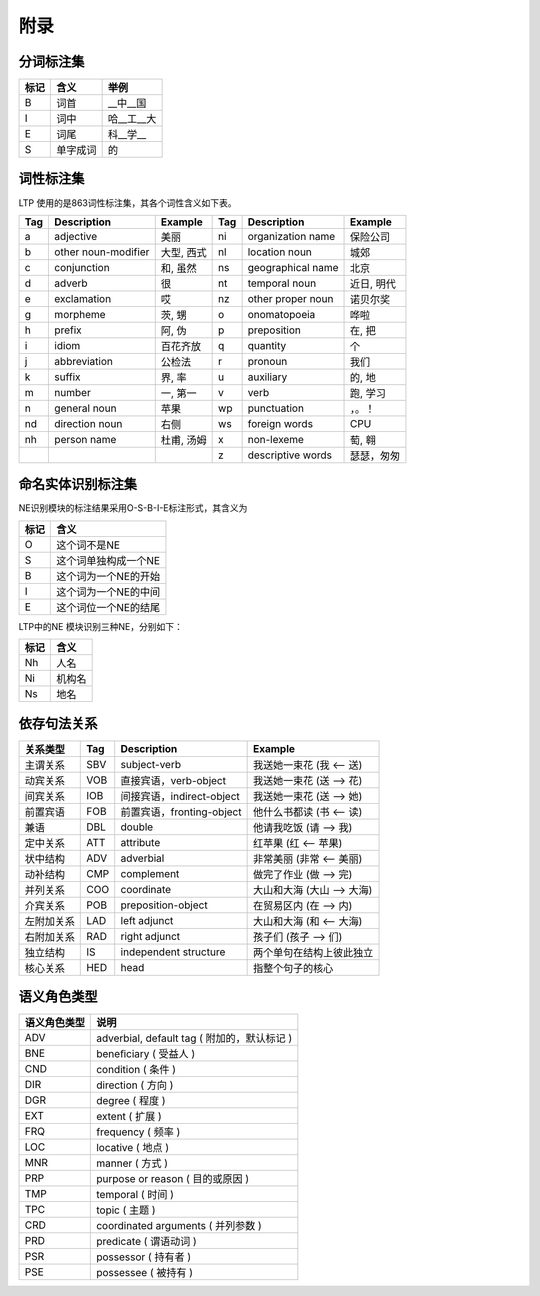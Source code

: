 附录
=====

分词标注集
-----------

+------+----------+------------+
| 标记 | 含义     | 举例       |
+======+==========+============+
| B    | 词首     | __中__国   |
+------+----------+------------+
| I    | 词中     | 哈__工__大 |
+------+----------+------------+
| E    | 词尾     | 科__学__   |
+------+----------+------------+
| S    | 单字成词 | 的         |
+------+----------+------------+

词性标注集
-----------

LTP 使用的是863词性标注集，其各个词性含义如下表。

+-----+---------------------+------------+-----+-------------------+------------+
| Tag | Description         | Example    | Tag | Description       | Example    |
+=====+=====================+============+=====+===================+============+
| a   | adjective           | 美丽       | ni  | organization name | 保险公司   |
+-----+---------------------+------------+-----+-------------------+------------+
| b   | other noun-modifier | 大型, 西式 | nl  | location noun     | 城郊       |
+-----+---------------------+------------+-----+-------------------+------------+
| c   | conjunction         | 和, 虽然   | ns  | geographical name | 北京       |
+-----+---------------------+------------+-----+-------------------+------------+
| d   | adverb              | 很         | nt  | temporal noun     | 近日, 明代 |
+-----+---------------------+------------+-----+-------------------+------------+
| e   | exclamation         | 哎         | nz  | other proper noun | 诺贝尔奖   |
+-----+---------------------+------------+-----+-------------------+------------+
| g   | morpheme            | 茨, 甥     | o   | onomatopoeia      | 哗啦       |
+-----+---------------------+------------+-----+-------------------+------------+
| h   | prefix              | 阿, 伪     | p   | preposition       | 在, 把     |
+-----+---------------------+------------+-----+-------------------+------------+
| i   | idiom               | 百花齐放   | q   | quantity          | 个         |
+-----+---------------------+------------+-----+-------------------+------------+
| j   | abbreviation        | 公检法     | r   | pronoun           | 我们       |
+-----+---------------------+------------+-----+-------------------+------------+
| k   | suffix              | 界, 率     | u   | auxiliary         | 的, 地     |
+-----+---------------------+------------+-----+-------------------+------------+
| m   | number              | 一, 第一   | v   | verb              | 跑, 学习   |
+-----+---------------------+------------+-----+-------------------+------------+
| n   | general noun        | 苹果       | wp  | punctuation       | ，。！     |
+-----+---------------------+------------+-----+-------------------+------------+
| nd  | direction noun      | 右侧       | ws  | foreign words     | CPU        |
+-----+---------------------+------------+-----+-------------------+------------+
| nh  | person name         | 杜甫, 汤姆 | x   | non-lexeme        | 萄, 翱     |
+-----+---------------------+------------+-----+-------------------+------------+
|     |                     |            | z   | descriptive words | 瑟瑟，匆匆 |
+-----+---------------------+------------+-----+-------------------+------------+

命名实体识别标注集
-------------------

NE识别模块的标注结果采用O-S-B-I-E标注形式，其含义为

+------+----------------------+
| 标记 | 含义                 |
+======+======================+
| O    | 这个词不是NE         |
+------+----------------------+
| S    | 这个词单独构成一个NE |
+------+----------------------+
| B    | 这个词为一个NE的开始 |
+------+----------------------+
| I    | 这个词为一个NE的中间 |
+------+----------------------+
| E    | 这个词位一个NE的结尾 |
+------+----------------------+

LTP中的NE 模块识别三种NE，分别如下：

+------+--------+
| 标记 | 含义   |
+======+========+
| Nh   | 人名   |
+------+--------+
| Ni   | 机构名 |
+------+--------+
| Ns   | 地名   |
+------+--------+

依存句法关系
-------------

+------------+-----+----------------------------+----------------------------+
| 关系类型   | Tag | Description                | Example                    |
+============+=====+============================+============================+
| 主谓关系   | SBV | subject-verb               | 我送她一束花 (我 <-- 送)   |
+------------+-----+----------------------------+----------------------------+
| 动宾关系   | VOB | 直接宾语，verb-object      | 我送她一束花 (送 --> 花)   |
+------------+-----+----------------------------+----------------------------+
| 间宾关系   | IOB | 间接宾语，indirect-object  | 我送她一束花 (送 --> 她)   |
+------------+-----+----------------------------+----------------------------+
| 前置宾语   | FOB | 前置宾语，fronting-object  | 他什么书都读 (书 <-- 读)   |
+------------+-----+----------------------------+----------------------------+
| 兼语       | DBL | double                     | 他请我吃饭 (请 --> 我)     |
+------------+-----+----------------------------+----------------------------+
| 定中关系   | ATT | attribute                  | 红苹果 (红 <-- 苹果)       |
+------------+-----+----------------------------+----------------------------+
| 状中结构   | ADV | adverbial                  | 非常美丽 (非常 <-- 美丽)   |
+------------+-----+----------------------------+----------------------------+
| 动补结构   | CMP | complement                 | 做完了作业 (做 --> 完)     |
+------------+-----+----------------------------+----------------------------+
| 并列关系   | COO | coordinate                 | 大山和大海 (大山 --> 大海) |
+------------+-----+----------------------------+----------------------------+
| 介宾关系   | POB | preposition-object         | 在贸易区内 (在 --> 内)     |
+------------+-----+----------------------------+----------------------------+
| 左附加关系 | LAD | left adjunct               | 大山和大海 (和 <-- 大海)   |
+------------+-----+----------------------------+----------------------------+
| 右附加关系 | RAD | right adjunct              | 孩子们 (孩子 --> 们)       |
+------------+-----+----------------------------+----------------------------+
| 独立结构   | IS  | independent structure      | 两个单句在结构上彼此独立   |
+------------+-----+----------------------------+----------------------------+
| 核心关系   | HED | head                       | 指整个句子的核心           |
+------------+-----+----------------------------+----------------------------+

语义角色类型
------------

+--------------+------------------------------------------------+
| 语义角色类型 | 说明                                           |
+==============+================================================+
| ADV          | adverbial, default tag ( 附加的，默认标记 )    |
+--------------+------------------------------------------------+
| BNE          | beneﬁciary ( 受益人 )                          |
+--------------+------------------------------------------------+
| CND          | condition ( 条件 )                             |
+--------------+------------------------------------------------+
| DIR          | direction ( 方向 )                             |
+--------------+------------------------------------------------+
| DGR          | degree ( 程度 )                                |
+--------------+------------------------------------------------+
| EXT          | extent ( 扩展 )                                |
+--------------+------------------------------------------------+
| FRQ          | frequency ( 频率 )                             |
+--------------+------------------------------------------------+
| LOC          | locative ( 地点 )                              |
+--------------+------------------------------------------------+
| MNR          | manner ( 方式 )                                |
+--------------+------------------------------------------------+
| PRP          | purpose or reason ( 目的或原因 )               |
+--------------+------------------------------------------------+
| TMP          | temporal ( 时间 )                              |
+--------------+------------------------------------------------+
| TPC          | topic ( 主题 )                                 |
+--------------+------------------------------------------------+
| CRD          | coordinated arguments ( 并列参数 )             |
+--------------+------------------------------------------------+
| PRD          | predicate ( 谓语动词 )                         |
+--------------+------------------------------------------------+
| PSR          | possessor ( 持有者 )                           |
+--------------+------------------------------------------------+
| PSE          | possessee ( 被持有 )                           |
+--------------+------------------------------------------------+

